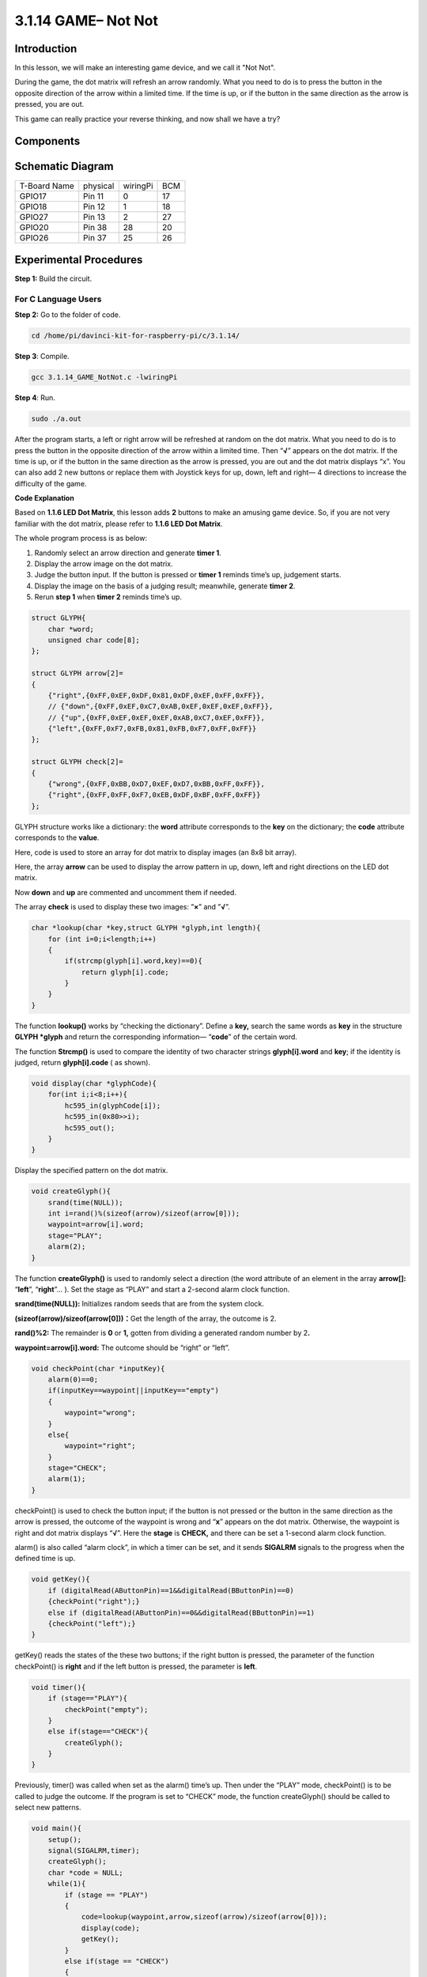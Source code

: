 3.1.14 GAME– Not Not
~~~~~~~~~~~~~~~~~~~~

**Introduction**
--------------------

In this lesson, we will make an interesting game device, and we call it "Not Not".

During the game, the dot matrix will refresh an arrow randomly. What you need to do is to press the button in the opposite direction of the arrow within a limited time. If the time is up, or if the button in the same direction as the arrow is pressed, you are out.

This game can really practice your reverse thinking, and now shall we have a try?

**Components**
---------------

.. image:: media/list_GAME_Not_Not.png
    :align: center

**Schematic Diagram**
-----------------------

============ ======== ======== ===
T-Board Name physical wiringPi BCM
GPIO17       Pin 11   0        17
GPIO18       Pin 12   1        18
GPIO27       Pin 13   2        27
GPIO20       Pin 38   28       20
GPIO26       Pin 37   25       26
============ ======== ======== ===

.. image:: media/Schematic_three_one14.png
   :align: center

**Experimental Procedures**
-----------------------------

**Step 1:** Build the circuit.

.. image:: media/image280.png

**For C Language Users**
^^^^^^^^^^^^^^^^^^^^^^^^^^

**Step 2:** Go to the folder of code.

.. raw:: html

   <run></run>

.. code-block::

    cd /home/pi/davinci-kit-for-raspberry-pi/c/3.1.14/

**Step 3**: Compile.

.. raw:: html

   <run></run>

.. code-block::

    gcc 3.1.14_GAME_NotNot.c -lwiringPi

**Step 4**: Run.

.. raw:: html

   <run></run>

.. code-block::

     sudo ./a.out

After the program starts, a left or right arrow will be refreshed at
random on the dot matrix. What you need to do is to press the button in
the opposite direction of the arrow within a limited time. Then
“\ **√**\ ” appears on the dot matrix. If the time is up, or if the
button in the same direction as the arrow is pressed, you are out and
the dot matrix displays “x”. You can also add 2 new buttons or replace
them with Joystick keys for up, down, left and right— 4 directions to
increase the difficulty of the game.

**Code Explanation**

Based on **1.1.6 LED Dot Matrix**, this lesson adds **2** buttons to
make an amusing game device. So, if you are not very familiar with the
dot matrix, please refer to **1.1.6 LED Dot Matrix**.

The whole program process is as below:

1. Randomly select an arrow direction and generate **timer 1**.

2. Display the arrow image on the dot matrix.

3. Judge the button input. If the button is pressed or **timer 1**
   reminds time’s up, judgement starts.

4. Display the image on the basis of a judging result; meanwhile,
   generate **timer 2**.

5. Rerun **step 1** when **timer 2** reminds time’s up.

.. code-block:: c

    struct GLYPH{
        char *word;
        unsigned char code[8];
    };

    struct GLYPH arrow[2]=
    {
        {"right",{0xFF,0xEF,0xDF,0x81,0xDF,0xEF,0xFF,0xFF}},
        // {"down",{0xFF,0xEF,0xC7,0xAB,0xEF,0xEF,0xEF,0xFF}},
        // {"up",{0xFF,0xEF,0xEF,0xEF,0xAB,0xC7,0xEF,0xFF}},    
        {"left",{0xFF,0xF7,0xFB,0x81,0xFB,0xF7,0xFF,0xFF}}
    };

    struct GLYPH check[2]=
    {
        {"wrong",{0xFF,0xBB,0xD7,0xEF,0xD7,0xBB,0xFF,0xFF}},
        {"right",{0xFF,0xFF,0xF7,0xEB,0xDF,0xBF,0xFF,0xFF}}
    };

GLYPH structure works like a dictionary: the **word** attribute
corresponds to the **key** on the dictionary; the **code** attribute
corresponds to the **value**.

Here, code is used to store an array for dot matrix to display images
(an 8x8 bit array).

Here, the array **arrow** can be used to display the arrow pattern in
up, down, left and right directions on the LED dot matrix.

Now **down** and **up** are commented and uncomment them if needed.

The array **check** is used to display these two images: ”\ **×**\ ” and
”\ **√**\ ”.

.. code-block:: c

    char *lookup(char *key,struct GLYPH *glyph,int length){
        for (int i=0;i<length;i++)
        {
            if(strcmp(glyph[i].word,key)==0){
                return glyph[i].code;
            }
        }    
    }

The function **lookup()** works by “checking the dictionary”. Define a
**key,** search the same words as **key** in the structure **GLYPH
\*glyph** and return the corresponding information— “\ **code**\ ” of
the certain word.

The function **Strcmp()** is used to compare the identity of two
character strings **glyph[i].word** and **key**; if the identity is
judged, return **glyph[i].code** ( as shown).

.. code-block:: c

    void display(char *glyphCode){
        for(int i;i<8;i++){
            hc595_in(glyphCode[i]);
            hc595_in(0x80>>i);
            hc595_out();
        }
    }

Display the specified pattern on the dot matrix.

.. code-block:: c

    void createGlyph(){
        srand(time(NULL));
        int i=rand()%(sizeof(arrow)/sizeof(arrow[0]));
        waypoint=arrow[i].word;
        stage="PLAY";
        alarm(2);
    }

The function **createGlyph()** is used to randomly select a direction
(the word attribute of an element in the array **arrow[]:**
“\ **left**\ ”, “\ **right**\ ”... ). Set the stage as “PLAY” and start
a 2-second alarm clock function.

**srand(time(NULL)):** Initializes random seeds that are from the system
clock.

**(sizeof(arrow)/sizeof(arrow[0]))：**\ Get the length of the array, the
outcome is 2.

**rand()%2:** The remainder is **0** or **1,** gotten from dividing a
generated random number by 2\ **.**

**waypoint=arrow[i].word:** The outcome should be “right” or “left”.

.. code-block:: c

    void checkPoint(char *inputKey){
        alarm(0)==0;
        if(inputKey==waypoint||inputKey=="empty")
        {
            waypoint="wrong";
        }
        else{
            waypoint="right";
        }
        stage="CHECK";
        alarm(1);
    }

checkPoint() is used to check the button input; if the button is not
pressed or the button in the same direction as the arrow is pressed, the
outcome of the waypoint is wrong and “\ **x**\ ” appears on the dot
matrix. Otherwise, the waypoint is right and dot matrix displays
“\ **√**\ ”. Here the **stage** is **CHECK,** and there can be set a
1-second alarm clock function.

alarm() is also called “alarm clock”, in which a timer can be set, and
it sends **SIGALRM** signals to the progress when the defined time is
up.

.. code-block:: c

    void getKey(){
        if (digitalRead(AButtonPin)==1&&digitalRead(BButtonPin)==0)
        {checkPoint("right");}
        else if (digitalRead(AButtonPin)==0&&digitalRead(BButtonPin)==1)
        {checkPoint("left");}
    }

getKey() reads the states of the these two buttons; if the right button
is pressed, the parameter of the function checkPoint() is **right** and
if the left button is pressed, the parameter is **left**.

.. code-block:: c

    void timer(){
        if (stage=="PLAY"){
            checkPoint("empty");
        }
        else if(stage=="CHECK"){
            createGlyph();
        }
    }

Previously, timer() was called when set as the alarm() time’s up. Then
under the “PLAY” mode, checkPoint() is to be called to judge the
outcome. If the program is set to “CHECK” mode, the function
createGlyph() should be called to select new patterns.

.. code-block:: c

    void main(){
        setup();
        signal(SIGALRM,timer);
        createGlyph();
        char *code = NULL;
        while(1){
            if (stage == "PLAY")
            {
                code=lookup(waypoint,arrow,sizeof(arrow)/sizeof(arrow[0]));
                display(code);
                getKey();
            }
            else if(stage == "CHECK")
            {
                code = lookup(waypoint,check,sizeof(check)/sizeof(check[0]));
                display(code);
            }
        }
    }

The working of the function signal(SIGALRM,timer): calling the timer()
function when a SIGALRM signal (generated by the alarm clock function
alarm()) is received.

When the program starts, call createGlyph() one time at first and then
start the loop.

In the loop: under PLAY mode, the dot matrix displays arrow patterns and
check the button state; if under CHECK mode, what is displayed is
“\ **x**\ ” or “\ **√**\ ”.

**For Python Language Users**
^^^^^^^^^^^^^^^^^^^^^^^^^^^^^^^

**Step 2**: Get into the folder of code.

.. raw:: html

   <run></run>

.. code-block::

    cd /home/pi/davinci-kit-for-raspberry-pi/python

**Step 3**: Run.

.. raw:: html

   <run></run>

.. code-block::

    sudo python3 3.1.14_GAME_NotNot.py

After starting the program, on the dot matrix appears an arrow pointing
to the right or the left. What you need to do is to press the button in
the opposite direction of the arrow within a limited time. Then
“\ **√**\ ” appears on the dot matrix. If the time is up, or if the
button in the same direction as the arrow is pressed, you are out and
the dot matrix displays “x”. You can also add 2 new buttons or replace
them with Joystick keys for up, down, left and right— 4 directions to
increase the difficulty of the game.

**Code**

.. note::

    You can **Modify/Reset/Copy/Run/Stop** the code below. But before that, you need to go to  source code path like ``davinci-kit-for-raspberry-pi\python``. After modifying the code, you can run it directly to see the effect. After confirming that there are no problems, you can use the Copy button to copy the modified code, then open the source code in Terminal via ``nano``  cammand and paste it.   
    
.. raw:: html

    <run></run>

.. code-block:: python

    import RPi.GPIO as GPIO
    import time
    import threading
    import random

    SDI   = 17
    RCLK  = 18
    SRCLK = 27

    timerPlay = 0
    timerCheck = 0

    AButtonPin = 20
    BButtonPin = 26

    waypoint = "NULL"
    stage = "NULL"

    arrow={
        #"down" :[0xFF,0xEF,0xC7,0xAB,0xEF,0xEF,0xEF,0xFF],
        #"up":[0xFF,0xEF,0xEF,0xEF,0xAB,0xC7,0xEF,0xFF],
        "right" : [0xFF,0xEF,0xDF,0x81,0xDF,0xEF,0xFF,0xFF],    
        "left":[0xFF,0xF7,0xFB,0x81,0xFB,0xF7,0xFF,0xFF]
    }
    check={
        "wrong":[0xFF,0xBB,0xD7,0xEF,0xD7,0xBB,0xFF,0xFF],
        "right":[0xFF,0xFF,0xF7,0xEB,0xDF,0xBF,0xFF,0xFF]
    }

    def setup():
        GPIO.setmode(GPIO.BCM)    # Number GPIOs by its BCM location
        GPIO.setup(SDI, GPIO.OUT)
        GPIO.setup(RCLK, GPIO.OUT)
        GPIO.setup(SRCLK, GPIO.OUT)
        GPIO.output(SDI, GPIO.LOW)
        GPIO.output(RCLK, GPIO.LOW)
        GPIO.output(SRCLK, GPIO.LOW)
        GPIO.setup(AButtonPin,GPIO.IN)
        GPIO.setup(BButtonPin,GPIO.IN)    
    
    # Shift the data to 74HC595
    def hc595_shift(dat):
        for bit in range(0, 8): 
            GPIO.output(SDI, 0x80 & (dat << bit))
            GPIO.output(SRCLK, GPIO.HIGH)
            GPIO.output(SRCLK, GPIO.LOW)

    def display(glyphCode):
        for i in range(0, 8):
            hc595_shift(glyphCode[i])
            hc595_shift(0x80>>i)
            GPIO.output(RCLK, GPIO.HIGH)
            GPIO.output(RCLK, GPIO.LOW)

    def creatGlyph():
        global waypoint
        global stage
        global timerPlay    
        waypoint=random.choice(list(arrow.keys()))
        stage = "PLAY"
        timerPlay = threading.Timer(2.0, timeOut)  
        timerPlay.start()  

    def checkPoint(inputKey):
        global waypoint
        global stage
        global timerCheck    
        if inputKey == "empty" or inputKey == waypoint:
            waypoint = "wrong"
        else:
            waypoint = "right"
        timerPlay.cancel()
        stage = "CHECK"
        timerCheck = threading.Timer(1.0, creatGlyph)
        timerCheck.start()  

    def timeOut():  
        checkPoint("empty")

    def getKey():
        if GPIO.input(AButtonPin)==1 and GPIO.input(BButtonPin)==0:
            checkPoint("right")
        elif GPIO.input(AButtonPin)==0 and GPIO.input(BButtonPin)==1:
            checkPoint("left")
        
    def main():
        creatGlyph()
        while True:
            if stage == "PLAY":
                display(arrow[waypoint])
                getKey()
            elif stage == "CHECK":
                display(check[waypoint])

    def destroy():
        global timer1
        GPIO.cleanup()
        timerPlay.cancel()  # cancel the timer
        timerCheck.cancel()

    if __name__ == '__main__':
        setup()
        try:
            main()
        except KeyboardInterrupt:
            destroy()

**Code Explanation**

Based on **1.1.6 LED Dot Matrix**, this lesson adds **2** buttons to
make an amusing game device. So, if you are not very familiar with the
dot matrix, please refer to **1.1.6 LED Dot Matrix**.

The whole program process is as below:

.. image:: media/notnot3.png

1. Randomly select an arrow direction and generate **timer 1**.

2. Display the corresponding arrow image on the dot matrix.

3. Judge the button input. If the button is pressed or **timer 1**
   reminds time’s up, judgement starts.

4. Display the image on the basis of a judging result; meanwhile,
   generate **timer 2**.

5. Rerun **step 1** when **timer 2** reminds time’s up.

.. code-block:: python

    def main():
        creatGlyph()
        while True:
            if stage == "PLAY":
                display(arrow[waypoint])
                getKey()
            elif stage == "CHECK":
                display(check[waypoint])

Main() contains the whole running process.

When the program starts, call createGlyph() one time at first and then
start the loop.

In the loop: under PLAY mode, the dot matrix displays arrow patterns and
check the button state; if under CHECK mode, what is displayed is
“\ **x**\ ” or “\ **√**\ ”.

.. code-block:: python

    arrow={
        #"down" :[0xFF,0xEF,0xC7,0xAB,0xEF,0xEF,0xEF,0xFF],
        #"up":[0xFF,0xEF,0xEF,0xEF,0xAB,0xC7,0xEF,0xFF],
        "right" : [0xFF,0xEF,0xDF,0x81,0xDF,0xEF,0xFF,0xFF],    
        "left":[0xFF,0xF7,0xFB,0x81,0xFB,0xF7,0xFF,0xFF]
    }
    check={
        "wrong":[0xFF,0xBB,0xD7,0xEF,0xD7,0xBB,0xFF,0xFF],
        "right":[0xFF,0xFF,0xF7,0xEB,0xDF,0xBF,0xFF,0xFF]
    }

Here, the **dictionary** arrow can be used to display the arrow pattern
in up, down, left and right directions on the LED dot matrix.

Now down and up are commented and uncomment them if needed.

The **dictionary** check is used to display these two images:
”\ **×**\ ” and ”\ **√**\ ”.

.. code-block:: python

    def display(glyphCode):
        for i in range(0, 8):
            hc595_shift(glyphCode[i])
            hc595_shift(0x80>>i)
            GPIO.output(RCLK, GPIO.HIGH)
            GPIO.output(RCLK, GPIO.LOW)

Display the specified pattern on the dot matrix.

.. code-block:: python

    def creatGlyph():
        global waypoint
        global stage
        global timerPlay    
        waypoint=random.choice(list(arrow.keys()))
        stage = "PLAY"
        timerPlay = threading.Timer(2.0, timeOut)  
        timerPlay.start()

The function **createGlyph()** is used to randomly select a direction
(the word attribute of an element in the array **arrow[]:**
“\ **left**\ ”, “\ **right**\ ”... ). Set the stage as “PLAY” and start
a 2-second alarm clock function.

**arrow.keys():** Select the keys “right”and “left” in the arrow array.

l\ **ist(arrow.keys()):** Combine these keys into an array.

**random.choice(list(arrow.keys())):** Randomly select an element in the
array.

So, The outcome of **waypoint=random.choice(list(arrow.keys()))** should
be “right” or “left”.

.. code-block:: python

    def checkPoint(inputKey):
        global waypoint
        global stage
        global timerCheck    
        if inputKey == "empty" or inputKey == waypoint:
            waypoint = "wrong"
        else:
            waypoint = "right"
        timerPlay.cancel()
        stage = "CHECK"
        timerCheck = threading.Timer(1.0, creatGlyph)
        timerCheck.start()  

checkPoint() is to detect the current state of button input:

If no button is pressed or the button in the same direction as the the
arrow is pressed, the assigned value of the **``waypoint``** is **``wrong``**
and there displays ``x`` on the dot matrix.

Otherwise, the waypoint is right and “\ **√**\ ” appears.

Now the stage is **CHECK** and start a 1-second timer **timerCheck** to
call the function creatGlyph() in a second.

.. code-block:: python

    def timeOut():  
        checkPoint("empty")

In the function timeout(), set the parameter of checkPoint() as
”\ **empty**\ ”.

.. code-block:: python

    def getKey():
        if GPIO.input(AButtonPin)==1 and GPIO.input(BButtonPin)==0:
            checkPoint("right")
        elif GPIO.input(AButtonPin)==0 and GPIO.input(BButtonPin)==1:
            checkPoint("left")

getKey() reads the state of these two buttons, and if the right button
is pressed, the parameter of checkPoint() is **right**; if the left
button is pressed, the parameter is **left**.

**Phenomenon Picture**
------------------------

.. image:: media/image281.jpeg
   :align: center
